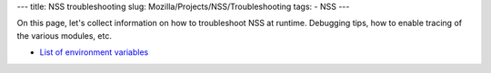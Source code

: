 --- title: NSS troubleshooting slug:
Mozilla/Projects/NSS/Troubleshooting tags: - NSS ---

On this page, let's collect information on how to troubleshoot NSS at
runtime. Debugging tips, how to enable tracing of the various modules,
etc.

-  `List of environment
   variables </en-US/docs/NSS_reference/NSS_environment_variables>`__
